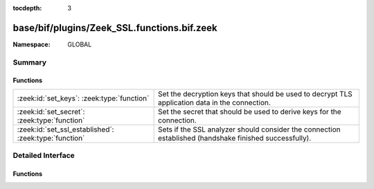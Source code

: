 :tocdepth: 3

base/bif/plugins/Zeek_SSL.functions.bif.zeek
============================================
.. zeek:namespace:: GLOBAL


:Namespace: GLOBAL

Summary
~~~~~~~
Functions
#########
===================================================== ==============================================================================
:zeek:id:`set_keys`: :zeek:type:`function`            Set the decryption keys that should be used to decrypt
                                                      TLS application data in the connection.
:zeek:id:`set_secret`: :zeek:type:`function`          Set the secret that should be used to derive keys for the connection.
:zeek:id:`set_ssl_established`: :zeek:type:`function` Sets if the SSL analyzer should consider the connection established (handshake
                                                      finished successfully).
===================================================== ==============================================================================


Detailed Interface
~~~~~~~~~~~~~~~~~~
Functions
#########
.. zeek:id:: set_keys
   :source-code: base/bif/plugins/Zeek_SSL.functions.bif.zeek 35 35

   :Type: :zeek:type:`function` (c: :zeek:type:`connection`, keys: :zeek:type:`string`) : :zeek:type:`bool`

   Set the decryption keys that should be used to decrypt
   TLS application data in the connection.
   

   :c: The affected connection
   

   :keys: The key buffer as derived via TLS PRF.
   

   :returns: T on success, F on failure.

.. zeek:id:: set_secret
   :source-code: base/bif/plugins/Zeek_SSL.functions.bif.zeek 24 24

   :Type: :zeek:type:`function` (c: :zeek:type:`connection`, secret: :zeek:type:`string`) : :zeek:type:`bool`

   Set the secret that should be used to derive keys for the connection.
   (For TLS 1.2 this is the pre-master secret).
   

   :c: The affected connection
   

   :secret: secret to set
   

   :returns: T on success, F on failure.

.. zeek:id:: set_ssl_established
   :source-code: base/bif/plugins/Zeek_SSL.functions.bif.zeek 13 13

   :Type: :zeek:type:`function` (c: :zeek:type:`connection`) : :zeek:type:`bool`

   Sets if the SSL analyzer should consider the connection established (handshake
   finished successfully).
   

   :c: The SSL connection.
   

   :returns: T on success, F on failure.


